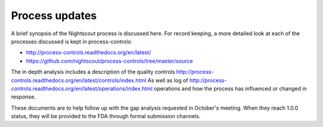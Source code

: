 
Process updates
===============

A brief synopsis of the Nightscout process is discussed here.  For record
keeping, a more detailed look at each of the processes discussed is kept in
process-controls:

* http://process-controls.readthedocs.org/en/latest/
* https://github.com/nightscout/process-controls/tree/master/source

The in depth analysis includes a description of the quality controls
http://process-controls.readthedocs.org/en/latest/controls/index.html As well
as log of
http://process-controls.readthedocs.org/en/latest/operations/index.html
operations and how the process has influenced or changed in response.

These documents are to help follow up with the gap analysis requested in
October's meeting.  When they reach 1.0.0 status, they will be provided to the
FDA through formal submission channels.

